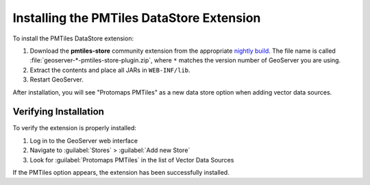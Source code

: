 .. _pmtiles_store_installing:

Installing the PMTiles DataStore Extension
===========================================

To install the PMTiles DataStore extension:

#. Download the **pmtiles-store** community extension from the appropriate `nightly build <https://build.geoserver.org/geoserver/>`_. The file name is called :file:`geoserver-*-pmtiles-store-plugin.zip`, where ``*`` matches the version number of GeoServer you are using.

#. Extract the contents and place all JARs in ``WEB-INF/lib``.

#. Restart GeoServer.

After installation, you will see "Protomaps PMTiles" as a new data store option when adding vector data sources.

Verifying Installation
-----------------------

To verify the extension is properly installed:

#. Log in to the GeoServer web interface
#. Navigate to :guilabel:`Stores` > :guilabel:`Add new Store`
#. Look for :guilabel:`Protomaps PMTiles` in the list of Vector Data Sources

If the PMTiles option appears, the extension has been successfully installed.
